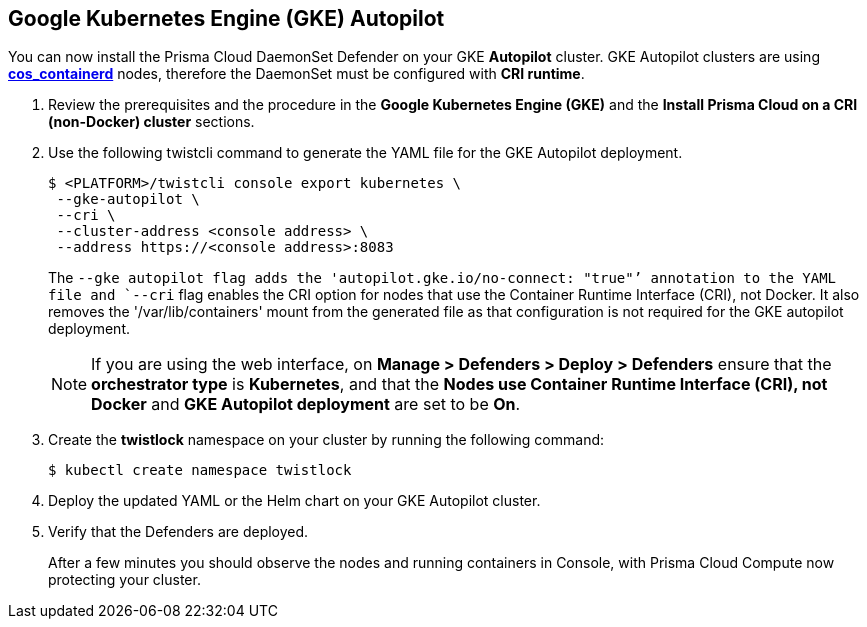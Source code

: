 :topic_type: task
[#gke-autopilot]
[.task]
== Google Kubernetes Engine (GKE) Autopilot

You can now install the Prisma Cloud DaemonSet Defender on your GKE *Autopilot* cluster.
GKE Autopilot clusters are using https://cloud.google.com/kubernetes-engine/docs/concepts/using-containerd[*cos_containerd*] nodes, therefore the DaemonSet must  be configured with *CRI runtime*. 

[.procedure]
. Review the prerequisites and the procedure in the *Google Kubernetes Engine (GKE)* and the *Install Prisma Cloud on a CRI (non-Docker) cluster* sections.

. Use the following twistcli command to generate the YAML file for the GKE Autopilot deployment.
+
   $ <PLATFORM>/twistcli console export kubernetes \
    --gke-autopilot \
    --cri \
    --cluster-address <console address> \
    --address https://<console address>:8083
+
The `--gke autopilot flag adds the 'autopilot.gke.io/no-connect: "true"`' annotation to the YAML file and `--cri` flag enables the CRI option for nodes that use the Container Runtime Interface (CRI), not Docker. It also removes the  '/var/lib/containers' mount from the generated file as that configuration is not required for the GKE autopilot deployment.
+
NOTE: If you are using the web interface, on  *Manage > Defenders > Deploy > Defenders* ensure that the *orchestrator type* is *Kubernetes*, and that the *Nodes use Container Runtime Interface (CRI), not Docker* and *GKE Autopilot deployment* are set to be *On*.

. Create the *twistlock* namespace on your cluster by running the following command:
     
  $ kubectl create namespace twistlock
  
. Deploy the updated YAML or the Helm chart on your GKE Autopilot cluster.

. Verify that the Defenders are deployed.
+
After a few minutes you should observe the nodes and running containers in Console, with Prisma Cloud Compute now protecting your cluster.
